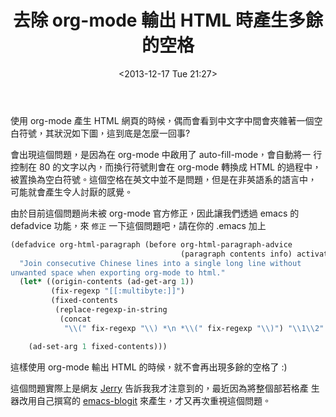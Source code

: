 #+TITLE: 去除 org-mode 輸出 HTML 時產生多餘的空格
#+DATE: <2013-12-17 Tue 21:27>
#+UPDATED: <2013-12-17 Tue 21:27>
#+ABBRLINK: a1ed40e3
#+OPTIONS: num:nil ^:nil
#+TAGS: org-mode, emacs
#+LANGUAGE: zh-tw
#+ALIAS: blog/2013/12-17_03349/index.html
#+ALIAS: blog/2013/12/17_03349.html

使用 org-mode 產生 HTML 網頁的時候，偶而會看到中文字中間會夾雜著一個空
白符號，其狀況如下圖，這到底是怎麼一回事?

[[file:去除-org-mode-輸出-HTML-時產生多餘的空格/org-multibyte-problem.png]]

會出現這個問題，是因為在 org-mode 中啟用了 auto-fill-mode，會自動將一
行控制在 80 的文字以內，而換行符號則會在 org-mode 轉換成 HTML 的過程中，
被置換為空白符號。這個空格在英文中並不是問題，但是在非英語系的語言中，
可能就會產生令人討厭的感覺。

由於目前這個問題尚未被 org-mode 官方修正，因此讓我們透過 emacs 的
defadvice 功能，來 =修正= 一下這個問題吧，請在你的 .emacs 加上

#+BEGIN_SRC emacs-lisp
  (defadvice org-html-paragraph (before org-html-paragraph-advice
                                        (paragraph contents info) activate)
    "Join consecutive Chinese lines into a single long line without
  unwanted space when exporting org-mode to html."
    (let* ((origin-contents (ad-get-arg 1))
           (fix-regexp "[[:multibyte:]]")
           (fixed-contents
            (replace-regexp-in-string
             (concat
              "\\(" fix-regexp "\\) *\n *\\(" fix-regexp "\\)") "\\1\\2" origin-contents)))
  
      (ad-set-arg 1 fixed-contents)))
#+END_SRC

這樣使用 org-mode 輸出 HTML 的時候，就不會再出現多餘的空格了 :)

這個問題實際上是網友 [[http://jerrypeng.me/2013/10/remove-org-html-useless-spaces/][Jerry]] 告訴我我才注意到的，最近因為將整個部若格產
生器改用自己撰寫的 [[http://github.com/coldnew/emacs-blogit][emacs-blogit]] 來產生，才又再次重視這個問題。
